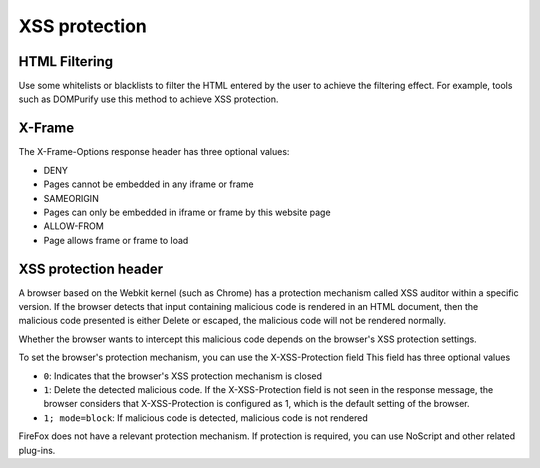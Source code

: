 XSS protection
===================================================

HTML Filtering
---------------------------------------------------
Use some whitelists or blacklists to filter the HTML entered by the user to achieve the filtering effect. For example, tools such as DOMPurify use this method to achieve XSS protection.

X-Frame
---------------------------------------------------
The X-Frame-Options response header has three optional values:

- DENY
- Pages cannot be embedded in any iframe or frame
- SAMEORIGIN
- Pages can only be embedded in iframe or frame by this website page
- ALLOW-FROM
- Page allows frame or frame to load

XSS protection header
---------------------------------------------------
A browser based on the Webkit kernel (such as Chrome) has a protection mechanism called XSS auditor within a specific version. If the browser detects that input containing malicious code is rendered in an HTML document, then the malicious code presented is either Delete or escaped, the malicious code will not be rendered normally.

Whether the browser wants to intercept this malicious code depends on the browser's XSS protection settings.

To set the browser's protection mechanism, you can use the X-XSS-Protection field
This field has three optional values

- ``0``: Indicates that the browser's XSS protection mechanism is closed
- ``1``: Delete the detected malicious code. If the X-XSS-Protection field is not seen in the response message, the browser considers that X-XSS-Protection is configured as 1, which is the default setting of the browser.
- ``1; mode=block``: If malicious code is detected, malicious code is not rendered

FireFox does not have a relevant protection mechanism. If protection is required, you can use NoScript and other related plug-ins.

